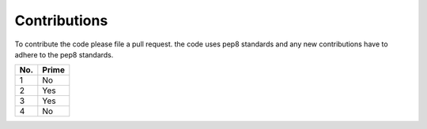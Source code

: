 Contributions
=============

To contribute the code please file a pull request. the code uses pep8 standards and any new contributions have to adhere to the pep8 standards.

====== ======
No.    Prime
====== ======
1      No
2      Yes
3      Yes
4      No
====== ======

